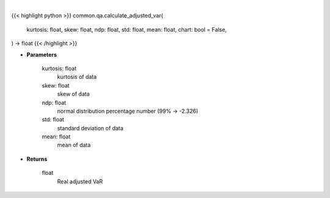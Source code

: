 .. role:: python(code)
    :language: python
    :class: highlight

|

.. raw:: html

    <h3>
    > Getting data
    </h3>

{{< highlight python >}}
common.qa.calculate_adjusted_var(
    kurtosis: float,
    skew: float,
    ndp: float,
    std: float,
    mean: float,
    chart: bool = False,
) -> float
{{< /highlight >}}

.. raw:: html

    <p>
    Calculates VaR, which is adjusted for skew and kurtosis (Cornish-Fischer-Expansion)
    </p>

* **Parameters**

    kurtosis: float
        kurtosis of data
    skew: float
        skew of data
    ndp: float
        normal distribution percentage number (99% -> -2.326)
    std: float
        standard deviation of data
    mean: float
        mean of data

* **Returns**

    float
        Real adjusted VaR
